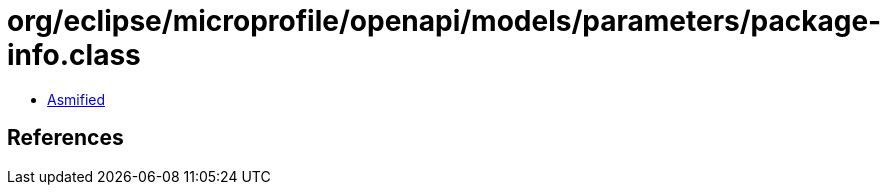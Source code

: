 = org/eclipse/microprofile/openapi/models/parameters/package-info.class

 - link:package-info-asmified.java[Asmified]

== References

